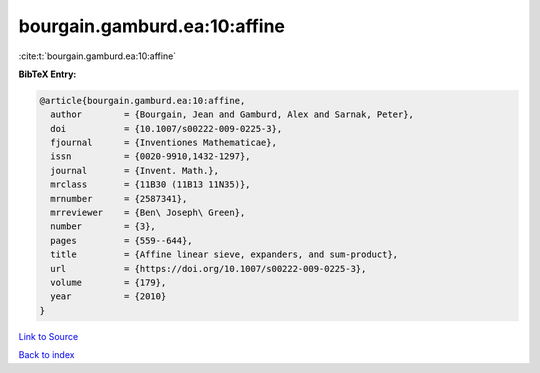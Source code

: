 bourgain.gamburd.ea:10:affine
=============================

:cite:t:`bourgain.gamburd.ea:10:affine`

**BibTeX Entry:**

.. code-block:: bibtex

   @article{bourgain.gamburd.ea:10:affine,
     author        = {Bourgain, Jean and Gamburd, Alex and Sarnak, Peter},
     doi           = {10.1007/s00222-009-0225-3},
     fjournal      = {Inventiones Mathematicae},
     issn          = {0020-9910,1432-1297},
     journal       = {Invent. Math.},
     mrclass       = {11B30 (11B13 11N35)},
     mrnumber      = {2587341},
     mrreviewer    = {Ben\ Joseph\ Green},
     number        = {3},
     pages         = {559--644},
     title         = {Affine linear sieve, expanders, and sum-product},
     url           = {https://doi.org/10.1007/s00222-009-0225-3},
     volume        = {179},
     year          = {2010}
   }

`Link to Source <https://doi.org/10.1007/s00222-009-0225-3},>`_


`Back to index <../By-Cite-Keys.html>`_
